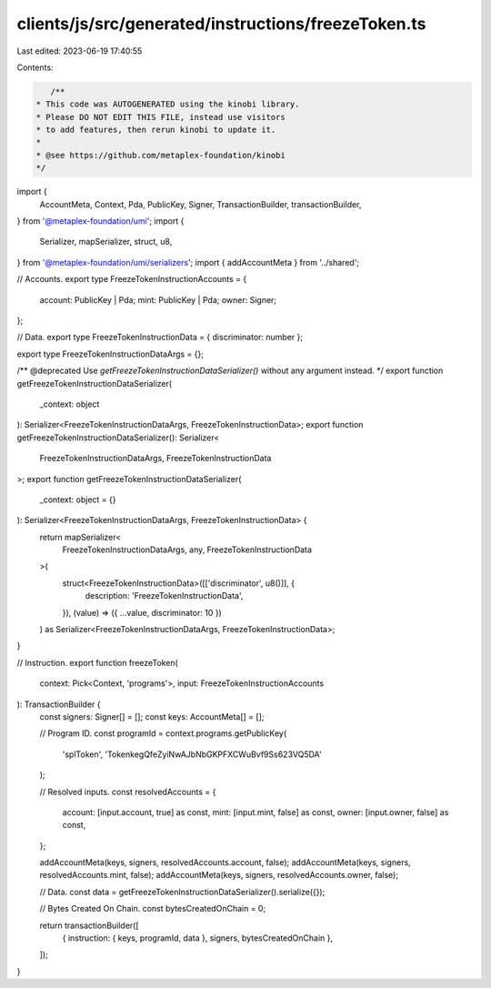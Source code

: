 clients/js/src/generated/instructions/freezeToken.ts
====================================================

Last edited: 2023-06-19 17:40:55

Contents:

.. code-block:: ts

    /**
 * This code was AUTOGENERATED using the kinobi library.
 * Please DO NOT EDIT THIS FILE, instead use visitors
 * to add features, then rerun kinobi to update it.
 *
 * @see https://github.com/metaplex-foundation/kinobi
 */

import {
  AccountMeta,
  Context,
  Pda,
  PublicKey,
  Signer,
  TransactionBuilder,
  transactionBuilder,
} from '@metaplex-foundation/umi';
import {
  Serializer,
  mapSerializer,
  struct,
  u8,
} from '@metaplex-foundation/umi/serializers';
import { addAccountMeta } from '../shared';

// Accounts.
export type FreezeTokenInstructionAccounts = {
  account: PublicKey | Pda;
  mint: PublicKey | Pda;
  owner: Signer;
};

// Data.
export type FreezeTokenInstructionData = { discriminator: number };

export type FreezeTokenInstructionDataArgs = {};

/** @deprecated Use `getFreezeTokenInstructionDataSerializer()` without any argument instead. */
export function getFreezeTokenInstructionDataSerializer(
  _context: object
): Serializer<FreezeTokenInstructionDataArgs, FreezeTokenInstructionData>;
export function getFreezeTokenInstructionDataSerializer(): Serializer<
  FreezeTokenInstructionDataArgs,
  FreezeTokenInstructionData
>;
export function getFreezeTokenInstructionDataSerializer(
  _context: object = {}
): Serializer<FreezeTokenInstructionDataArgs, FreezeTokenInstructionData> {
  return mapSerializer<
    FreezeTokenInstructionDataArgs,
    any,
    FreezeTokenInstructionData
  >(
    struct<FreezeTokenInstructionData>([['discriminator', u8()]], {
      description: 'FreezeTokenInstructionData',
    }),
    (value) => ({ ...value, discriminator: 10 })
  ) as Serializer<FreezeTokenInstructionDataArgs, FreezeTokenInstructionData>;
}

// Instruction.
export function freezeToken(
  context: Pick<Context, 'programs'>,
  input: FreezeTokenInstructionAccounts
): TransactionBuilder {
  const signers: Signer[] = [];
  const keys: AccountMeta[] = [];

  // Program ID.
  const programId = context.programs.getPublicKey(
    'splToken',
    'TokenkegQfeZyiNwAJbNbGKPFXCWuBvf9Ss623VQ5DA'
  );

  // Resolved inputs.
  const resolvedAccounts = {
    account: [input.account, true] as const,
    mint: [input.mint, false] as const,
    owner: [input.owner, false] as const,
  };

  addAccountMeta(keys, signers, resolvedAccounts.account, false);
  addAccountMeta(keys, signers, resolvedAccounts.mint, false);
  addAccountMeta(keys, signers, resolvedAccounts.owner, false);

  // Data.
  const data = getFreezeTokenInstructionDataSerializer().serialize({});

  // Bytes Created On Chain.
  const bytesCreatedOnChain = 0;

  return transactionBuilder([
    { instruction: { keys, programId, data }, signers, bytesCreatedOnChain },
  ]);
}


